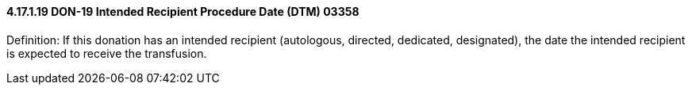 ==== 4.17.1.19 DON-19 Intended Recipient Procedure Date (DTM) 03358

Definition: If this donation has an intended recipient (autologous, directed, dedicated, designated), the date the intended recipient is expected to receive the transfusion.

